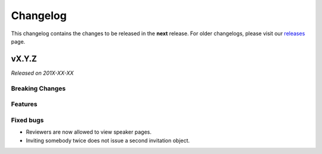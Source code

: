 Changelog
=========

This changelog contains the changes to be released in the **next** release.
For older changelogs, please visit our releases_ page.

vX.Y.Z
------

*Released on 201X-XX-XX*

Breaking Changes
~~~~~~~~~~~~~~~~


Features
~~~~~~~~



Fixed bugs
~~~~~~~~~~~

- Reviewers are now allowed to view speaker pages.
- Inviting somebody twice does not issue a second invitation object.


.. _releases: https://github.com/pretalx/pretalx/releases
